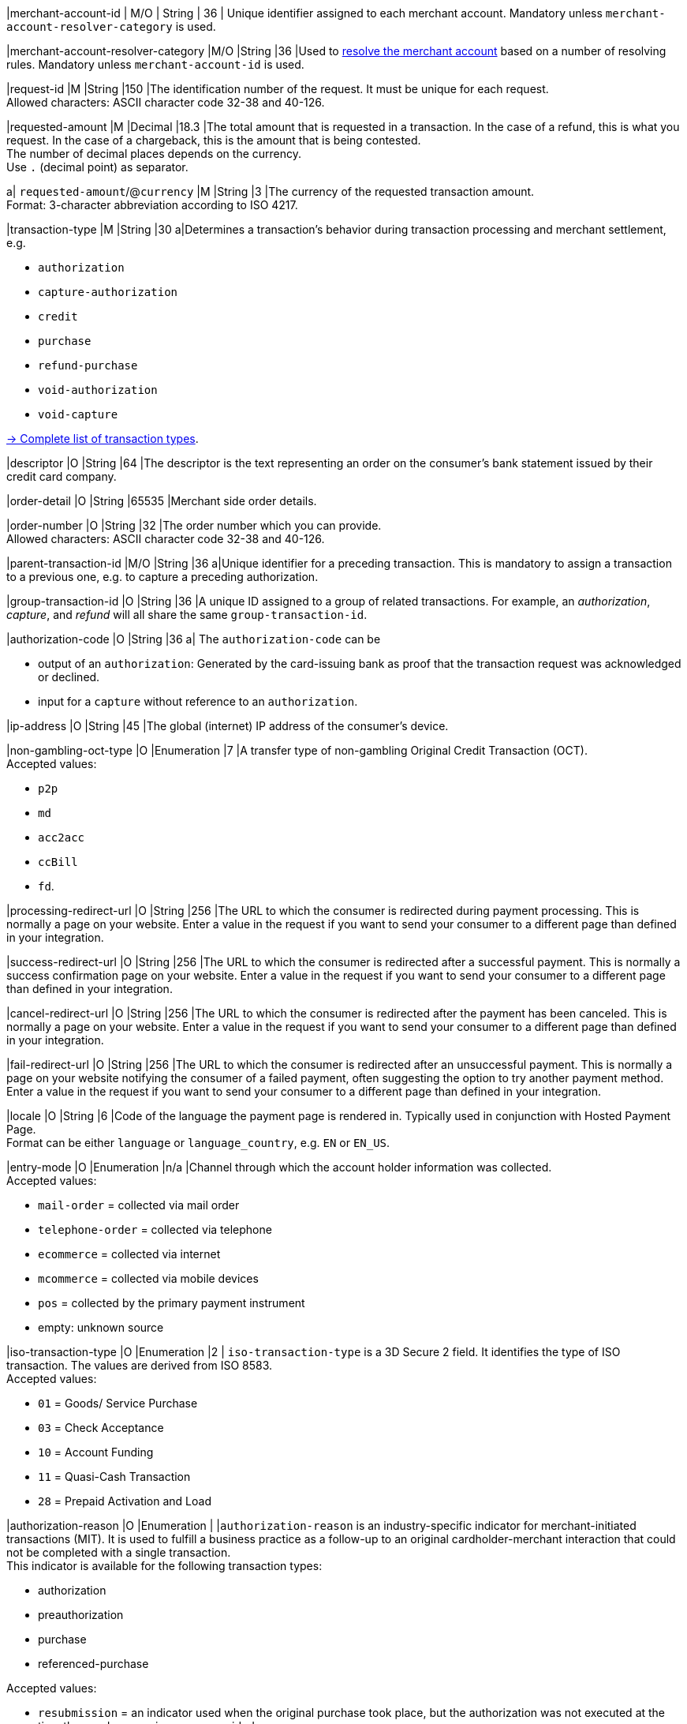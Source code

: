 // This include file requires the shortcut {listname} in the link, as this include file is used in different environments.
// The shortcut guarantees that the target of the link remains in the current environment.

// tag::pm-base[]

|merchant-account-id 
| M/O 
| String 
| 36 
| Unique identifier assigned to each merchant account. 
Mandatory unless ``merchant-account-resolver-category`` is used.

|merchant-account-resolver-category 
|M/O 
|String 
|36 
|Used to <<GeneralPlatformFeatures_ResolverCategoryCode, resolve the merchant account>> based on a number of resolving rules. Mandatory unless ``merchant-account-id`` is used.

|request-id 
|M 
|String 
|150 
|The identification number of the request. It must be unique for each request. +
Allowed characters: ASCII character code 32-38 and 40-126.

|requested-amount 
|M 
|Decimal 
|18.3 
|The total amount that is requested in a transaction. In the case of a refund, this is what you request. In the case of a chargeback, this is the amount that is being contested. +
The number of decimal places depends on the currency. +
Use ``.`` (decimal point) as separator.

a| ``requested-amount``/@``currency``
|M 
|String 
|3 
|The currency of the requested transaction amount. +
Format: 3-character abbreviation according to ISO 4217.

|transaction-type 
|M 
|String 
|30 
a|Determines a transaction's behavior during transaction processing and merchant settlement, e.g. +

* ``authorization``
* ``capture-authorization``
* ``credit``
* ``purchase``
* ``refund-purchase``
* ``void-authorization``
* ``void-capture`` +

//-

<<AppendixB, -> Complete list of transaction types>>.

|descriptor 
|O 
|String 
|64 
|The descriptor is the text representing an order on the consumer's bank statement issued by their credit card company. 

|order-detail 
|O 
|String 
|65535 
|Merchant side order details.

|order-number 
|O 
|String 
|32 
|The order number which you can provide. +
Allowed characters: ASCII character code 32-38 and 40-126.

|parent-transaction-id 
|M/O 
|String 
|36 
a|Unique identifier for a preceding transaction. This is mandatory to assign a transaction to a previous one, e.g. to capture a preceding authorization. 

|group-transaction-id 
|O 
|String 
|36 
|A unique ID assigned to a group of related transactions. For example, an _authorization_, _capture_, and _refund_ will all share the same ``group-transaction-id``.

|authorization-code 
|O 
|String 
|36 
a| The ``authorization-code`` can be

* output of an ``authorization``: Generated by the card-issuing bank as proof that the transaction request was acknowledged or declined.
* input for a ``capture`` without reference to an ``authorization``.

//-

|ip-address 
|O 
|String 
|45 
|The global (internet) IP address of the consumer's device.

|non-gambling-oct-type 
|O 
|Enumeration 
|7 
|A transfer type of non-gambling Original Credit Transaction (OCT). +
Accepted values: +

* ``p2p`` 
* ``md`` 
* ``acc2acc`` 
* ``ccBill`` 
* ``fd``.

//-

|processing-redirect-url 
|O 
|String 
|256 
|The URL to which the consumer is redirected during payment processing. This is normally a page on your website. Enter a value in the request if you want to send your consumer to a different page than defined in your integration. 

|success-redirect-url 
|O 
|String 
|256 
|The URL to which the consumer is redirected after a successful payment. This is normally a success confirmation page on your website. Enter a value in the request if you want to send your consumer to a different page than defined in your integration. 

|cancel-redirect-url 
|O 
|String 
|256 
|The URL to which the consumer is redirected after the payment has been canceled. This is normally a page on your website. Enter a value in the request if you want to send your consumer to a different page than defined in your integration. 

|fail-redirect-url 
|O	
|String
|256	
|The URL to which the consumer is redirected after an unsuccessful payment. This is normally a page on your website notifying the consumer of a failed payment, often suggesting the option to try another payment method. Enter a value in the request if you want to send your consumer to a different page than defined in your integration. 

|locale 
|O 
|String 
|6 
|Code of the language the payment page is rendered in. Typically used in conjunction with Hosted Payment Page. +
Format can be either ``language`` or ``language_country``, e.g. ``EN`` or ``EN_US``. +
// Accepted countries: ``CZ``, ``DA``, ``EN``, ``DE``,
//``ES``, ``FI``, ``FR``, ``IT``, ``NL``, ``PL``, ``GR``, ``RO``, ``RU``, ``SV``, and ``TR``.

|entry-mode	
|O 
|Enumeration 
|n/a 
|Channel through which the account holder information was collected. +
Accepted values: +

* ``mail-order`` = collected via mail order +
* ``telephone-order`` = collected via telephone +
* ``ecommerce`` = collected via internet +
* ``mcommerce`` = collected via mobile devices +
* ``pos`` = collected by the primary payment instrument +
* empty: unknown source

//-

// tag::three-ds[]

|iso-transaction-type 
|O 
|Enumeration 
|2 
| ``iso-transaction-type`` is a 3D Secure 2 field. It identifies the type of ISO transaction. The values are derived from ISO 8583. +
Accepted values: +

* ``01`` = Goods/ Service Purchase +
* ``03`` = Check Acceptance +
* ``10`` = Account Funding +
* ``11`` = Quasi-Cash Transaction +
* ``28`` = Prepaid Activation and Load 

|authorization-reason
|O
|Enumeration
|
|``authorization-reason`` is an industry-specific indicator for merchant-initiated transactions (MIT). It is used to fulfill a business practice as a follow-up to an original cardholder-merchant interaction that could not be completed with a single transaction. +
This indicator is available for the following transaction types: +

* authorization
* preauthorization 
* purchase 
* referenced-purchase +

Accepted values: +

* ``resubmission`` = an indicator used when the original purchase took place, but the authorization was not executed at the time the goods or services were provided.
* ``delayed-charges`` = an indicator for an additional account charge performed after the original services have been provided. It is typically used by hotels, cruise lines and vehicle rental services.
* ``reauthorization`` = an indicator used in the event of a purchase made after the original purchase in different specific conditions. It is typically found in delayed/split shipments and extended stays/rentals scenarios. 
* ``no-show`` =  an indicator enabling you to charge for services that the consumer agreed to purchase, but failed to fulfill the agreement terms.
* ``deferred-authorization`` = an indicator for cases when an authorization is completed at a later time, after the initial authorization failed/was delayed due to connectivity, system issues or other technical limitations.

//-

5+|<<{listname}_request_accountholder, account-holder>>

// end::three-ds[]

5+|<<{listname}_request_airlineindustry, airline-industry>>

// tag::three-ds[]

5+|<<{listname}_request_browser, browser>>

5+|<<{listname}_request_card, card>>

// end::three-ds[]

5+|<<{listname}_request_cardtoken, card-token>>

// end::pm-base[]

5+|<<{listname}_request_creditsenderdata, credit-sender-data>>

// tag::pm-base[]

5+|<<{listname}_request_cruiseindustry, cruise-industry>>

5+|<<{listname}_request_customfield, custom-fields.custom-field>>

5+|<<{listname}_request_device, ``device``>>

5+|<<{listname}_request_notification, notifications.notification>>

5+|<<{listname}_request_orderitem, order-items.order-item>>

5+|<<{listname}_request_paymentmethod, payment-methods.payment-method>>

// tag::three-ds[]

5+|<<{listname}_request_periodic, periodic>>

5+|<<{listname}_request_riskinfo, risk-info>>

5+|<<{listname}_request_shipping, shipping>> 

// end::three-ds[]

// end::pm-base[]

5+|<<{listname}_request_submerchantinfo, sub-merchant-info>>

// tag::three-ds[]

// tag::pm-base[]

5+|<<{listname}_request_threed, three-d>>

// end::pm-base[]

// end::three-ds[]

//-